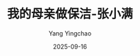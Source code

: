 :PROPERTIES:
:ID:       a742eb10-16e7-4bef-be5b-ef020c9a8901
:END:
#+TITLE: 我的母亲做保洁-张小满
#+AUTHOR: Yang Yingchao
#+DATE:   2025-09-16
#+OPTIONS:  ^:nil H:5 num:t toc:2 \n:nil ::t |:t -:t f:t *:t tex:t d:(HIDE) tags:not-in-toc
#+STARTUP:  oddeven lognotestate
#+SEQ_TODO: TODO(t) INPROGRESS(i) WAITING(w@) | DONE(d) CANCELED(c@)
#+TAGS:     noexport(n)
#+EXCLUDE_TAGS: noexport
#+FILETAGS: :笔记:wodemuqinzuo:note:ireader:unwashed:

* Unwashed Entries                                                  :noexport:

- 57-59, 标注, 2025 年 9 月 16 日星期二 上午 8:03:10
  #+BEGIN_QUOTE md5: 2afb93a3eba30a257c43b38a2acf0003
  当我不理解她时，当我遇到困境时，文字和书写时不时拯救我。我想，我同样可以借写作为由去记录母亲的生命史与打工史，
  捋清楚那些在她记忆里模糊的每一年都发生了什么，以及那时候的我在经历什么。我必须这么做，去了解母亲的过去，
  记录她正在经历的当下，也追寻过去的自己。
  #+END_QUOTE

- 218-219, 标注, 2025 年 9 月 16 日星期二 上午 8:23:56
  #+BEGIN_QUOTE md5: 23cb13c284224ab9f09473dd54962ead
  我跟所有没有背景的大学毕业生一样，像一叶孤舟被扔进社会这片大海。
  #+END_QUOTE
